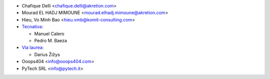 * Chafique Delli <chafique.delli@akretion.com>
* Mourad EL HADJ MIMOUNE <mourad.elhadj.mimoune@akretion.com>
* Hieu, Vo Minh Bao <hieu.vmb@komit-consulting.com>
* `Tecnativa <https://www.tecnativa.com>`__:

  * Manuel Calero
  * Pedro M. Baeza

* `Via laurea <https://www.vialaurea.com>`__:

  * Darius Žižys

* Ooops404 <info@ooops404.com>
* PyTech SRL <info@pytech.it>
